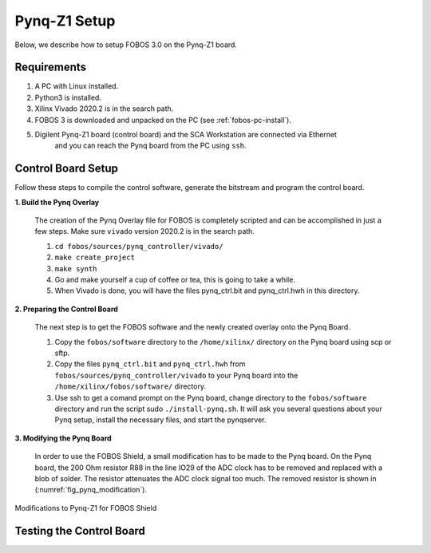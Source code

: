 .. _control-pynq-setup-label:

Pynq-Z1 Setup
==============================
Below, we describe how to setup FOBOS 3.0 on the Pynq-Z1 board. 

Requirements
------------

#. A PC with Linux installed.
#. Python3 is installed.
#. Xilinx Vivado 2020.2 is in the search path.
#. FOBOS 3 is downloaded and unpacked on the PC (see :ref:`fobos-pc-install`).
#. Digilent Pynq-Z1 board (control board) and the SCA Workstation are connected via Ethernet 
    and you can reach the Pynq board from the PC using ``ssh``.


Control Board Setup
-------------------

Follow these steps to compile the control software, generate the bitstream and program 
the control board.

**1. Build the Pynq Overlay**

    The creation of the Pynq Overlay file for FOBOS is completely scripted and can be accomplished in just a few steps. Make sure ``vivado`` version 2020.2 is in the search path.
    
    #. ``cd fobos/sources/pynq_controller/vivado/``
    #. ``make create_project``
    #. ``make synth``
    #. Go and make yourself a cup of coffee or tea, this is going to take a while.
    #. When Vivado is done, you will have the files pynq_ctrl.bit and pynq_ctrl.hwh in this directory.

**2. Preparing the Control Board**

    The next step is to get the FOBOS software and the newly created overlay onto the Pynq Board.

    #. Copy the ``fobos/software`` directory to the ``/home/xilinx/`` directory on the Pynq board 
       using scp or sftp.
    #. Copy the files ``pynq_ctrl.bit`` and ``pynq_ctrl.hwh`` from ``fobos/sources/pynq_controller/vivado`` 
       to your Pynq board into the ``/home/xilinx/fobos/software/`` directory.
    #. Use ssh to get a comand prompt on the Pynq board, change directory to the ``fobos/software`` 
       directory and run the script sudo ``./install-pynq.sh``. 
       It will ask you several questions about your Pynq setup, install the necessary files, and 
       start the pynqserver.

**3. Modifying the Pynq Board**

    In order to use the FOBOS Shield, a small modification has to be made to the Pynq board. 
    On the Pynq board, the 200 Ohm resistor R88 in the line IO29 of the ADC clock has to be 
    removed and replaced with a blob of solder. The resistor attenuates the ADC clock signal too much.
    The removed resistor is shown in (:numref:`fig_pynq_modification`).

.. _fig_pynq_modification:
.. figure::  ../figures/pynq-modifications-rev2.png
   :align:   center
   :scale: 30 %

   Modifications to Pynq-Z1 for FOBOS Shield

Testing the Control Board
-------------------------
